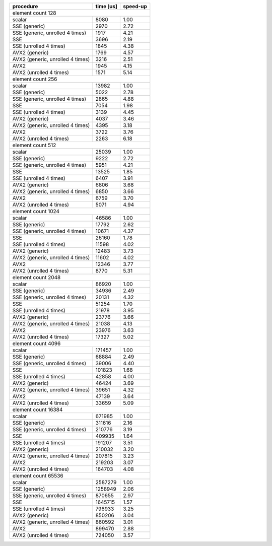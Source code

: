 +----------------------------------+-----------+----------+
|            procedure             | time [us] | speed-up |
+==================================+===========+==========+
|                                       element count 128 |
+----------------------------------+-----------+----------+
|                           scalar |      8080 |     1.00 |
+----------------------------------+-----------+----------+
|                    SSE (generic) |      2970 |     2.72 |
+----------------------------------+-----------+----------+
|  SSE (generic, unrolled 4 times) |      1917 |     4.21 |
+----------------------------------+-----------+----------+
|                              SSE |      3696 |     2.19 |
+----------------------------------+-----------+----------+
|           SSE (unrolled 4 times) |      1845 |     4.38 |
+----------------------------------+-----------+----------+
|                   AVX2 (generic) |      1769 |     4.57 |
+----------------------------------+-----------+----------+
| AVX2 (generic, unrolled 4 times) |      3216 |     2.51 |
+----------------------------------+-----------+----------+
|                             AVX2 |      1945 |     4.15 |
+----------------------------------+-----------+----------+
|          AVX2 (unrolled 4 times) |      1571 |     5.14 |
+----------------------------------+-----------+----------+
|                                       element count 256 |
+----------------------------------+-----------+----------+
|                           scalar |     13982 |     1.00 |
+----------------------------------+-----------+----------+
|                    SSE (generic) |      5022 |     2.78 |
+----------------------------------+-----------+----------+
|  SSE (generic, unrolled 4 times) |      2865 |     4.88 |
+----------------------------------+-----------+----------+
|                              SSE |      7054 |     1.98 |
+----------------------------------+-----------+----------+
|           SSE (unrolled 4 times) |      3139 |     4.45 |
+----------------------------------+-----------+----------+
|                   AVX2 (generic) |      4037 |     3.46 |
+----------------------------------+-----------+----------+
| AVX2 (generic, unrolled 4 times) |      4395 |     3.18 |
+----------------------------------+-----------+----------+
|                             AVX2 |      3722 |     3.76 |
+----------------------------------+-----------+----------+
|          AVX2 (unrolled 4 times) |      2263 |     6.18 |
+----------------------------------+-----------+----------+
|                                       element count 512 |
+----------------------------------+-----------+----------+
|                           scalar |     25039 |     1.00 |
+----------------------------------+-----------+----------+
|                    SSE (generic) |      9222 |     2.72 |
+----------------------------------+-----------+----------+
|  SSE (generic, unrolled 4 times) |      5951 |     4.21 |
+----------------------------------+-----------+----------+
|                              SSE |     13525 |     1.85 |
+----------------------------------+-----------+----------+
|           SSE (unrolled 4 times) |      6407 |     3.91 |
+----------------------------------+-----------+----------+
|                   AVX2 (generic) |      6806 |     3.68 |
+----------------------------------+-----------+----------+
| AVX2 (generic, unrolled 4 times) |      6850 |     3.66 |
+----------------------------------+-----------+----------+
|                             AVX2 |      6759 |     3.70 |
+----------------------------------+-----------+----------+
|          AVX2 (unrolled 4 times) |      5071 |     4.94 |
+----------------------------------+-----------+----------+
|                                      element count 1024 |
+----------------------------------+-----------+----------+
|                           scalar |     46586 |     1.00 |
+----------------------------------+-----------+----------+
|                    SSE (generic) |     17792 |     2.62 |
+----------------------------------+-----------+----------+
|  SSE (generic, unrolled 4 times) |     10671 |     4.37 |
+----------------------------------+-----------+----------+
|                              SSE |     26160 |     1.78 |
+----------------------------------+-----------+----------+
|           SSE (unrolled 4 times) |     11598 |     4.02 |
+----------------------------------+-----------+----------+
|                   AVX2 (generic) |     12483 |     3.73 |
+----------------------------------+-----------+----------+
| AVX2 (generic, unrolled 4 times) |     11602 |     4.02 |
+----------------------------------+-----------+----------+
|                             AVX2 |     12346 |     3.77 |
+----------------------------------+-----------+----------+
|          AVX2 (unrolled 4 times) |      8770 |     5.31 |
+----------------------------------+-----------+----------+
|                                      element count 2048 |
+----------------------------------+-----------+----------+
|                           scalar |     86920 |     1.00 |
+----------------------------------+-----------+----------+
|                    SSE (generic) |     34936 |     2.49 |
+----------------------------------+-----------+----------+
|  SSE (generic, unrolled 4 times) |     20131 |     4.32 |
+----------------------------------+-----------+----------+
|                              SSE |     51254 |     1.70 |
+----------------------------------+-----------+----------+
|           SSE (unrolled 4 times) |     21978 |     3.95 |
+----------------------------------+-----------+----------+
|                   AVX2 (generic) |     23776 |     3.66 |
+----------------------------------+-----------+----------+
| AVX2 (generic, unrolled 4 times) |     21038 |     4.13 |
+----------------------------------+-----------+----------+
|                             AVX2 |     23976 |     3.63 |
+----------------------------------+-----------+----------+
|          AVX2 (unrolled 4 times) |     17327 |     5.02 |
+----------------------------------+-----------+----------+
|                                      element count 4096 |
+----------------------------------+-----------+----------+
|                           scalar |    171457 |     1.00 |
+----------------------------------+-----------+----------+
|                    SSE (generic) |     68884 |     2.49 |
+----------------------------------+-----------+----------+
|  SSE (generic, unrolled 4 times) |     39006 |     4.40 |
+----------------------------------+-----------+----------+
|                              SSE |    101823 |     1.68 |
+----------------------------------+-----------+----------+
|           SSE (unrolled 4 times) |     42858 |     4.00 |
+----------------------------------+-----------+----------+
|                   AVX2 (generic) |     46424 |     3.69 |
+----------------------------------+-----------+----------+
| AVX2 (generic, unrolled 4 times) |     39651 |     4.32 |
+----------------------------------+-----------+----------+
|                             AVX2 |     47139 |     3.64 |
+----------------------------------+-----------+----------+
|          AVX2 (unrolled 4 times) |     33659 |     5.09 |
+----------------------------------+-----------+----------+
|                                     element count 16384 |
+----------------------------------+-----------+----------+
|                           scalar |    671985 |     1.00 |
+----------------------------------+-----------+----------+
|                    SSE (generic) |    311616 |     2.16 |
+----------------------------------+-----------+----------+
|  SSE (generic, unrolled 4 times) |    210776 |     3.19 |
+----------------------------------+-----------+----------+
|                              SSE |    409935 |     1.64 |
+----------------------------------+-----------+----------+
|           SSE (unrolled 4 times) |    191207 |     3.51 |
+----------------------------------+-----------+----------+
|                   AVX2 (generic) |    210032 |     3.20 |
+----------------------------------+-----------+----------+
| AVX2 (generic, unrolled 4 times) |    207815 |     3.23 |
+----------------------------------+-----------+----------+
|                             AVX2 |    219203 |     3.07 |
+----------------------------------+-----------+----------+
|          AVX2 (unrolled 4 times) |    164703 |     4.08 |
+----------------------------------+-----------+----------+
|                                     element count 65536 |
+----------------------------------+-----------+----------+
|                           scalar |   2587279 |     1.00 |
+----------------------------------+-----------+----------+
|                    SSE (generic) |   1258949 |     2.06 |
+----------------------------------+-----------+----------+
|  SSE (generic, unrolled 4 times) |    870655 |     2.97 |
+----------------------------------+-----------+----------+
|                              SSE |   1645715 |     1.57 |
+----------------------------------+-----------+----------+
|           SSE (unrolled 4 times) |    796933 |     3.25 |
+----------------------------------+-----------+----------+
|                   AVX2 (generic) |    850206 |     3.04 |
+----------------------------------+-----------+----------+
| AVX2 (generic, unrolled 4 times) |    860592 |     3.01 |
+----------------------------------+-----------+----------+
|                             AVX2 |    899470 |     2.88 |
+----------------------------------+-----------+----------+
|          AVX2 (unrolled 4 times) |    724050 |     3.57 |
+----------------------------------+-----------+----------+
